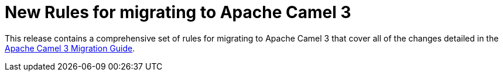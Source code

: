 [[new-rules-for-migrating-to-apache-camel-3]]
= New Rules for migrating to Apache Camel 3

This release contains a comprehensive set of rules for migrating to Apache Camel 3 that cover all of the changes detailed in the link:https://camel.apache.org/manual/latest/camel-3-migration-guide.html[Apache Camel 3 Migration Guide].
